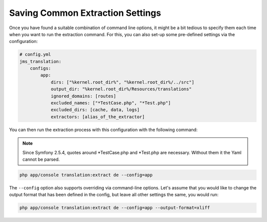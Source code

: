 Saving Common Extraction Settings
~~~~~~~~~~~~~~~~~~~~~~~~~~~~~~~~~
Once you have found a suitable combination of command line options, it might be a bit tedious
to specify them each time when you want to run the extraction command. For this, you can
also set-up some pre-defined settings via the configuration:

.. code-block :: yml

    # config.yml
    jms_translation:
        configs:
            app:
                dirs: ["%kernel.root_dir%", "%kernel.root_dir%/../src"]
                output_dir: "%kernel.root_dir%/Resources/translations"
                ignored_domains: [routes]
                excluded_names: ["*TestCase.php", "*Test.php"]
                excluded_dirs: [cache, data, logs]
                extractors: [alias_of_the_extractor]

You can then run the extraction process with this configuration with the following command:

.. note ::
    Since Symfony 2.5.4, quotes around *TestCase.php and *Test.php are
    necessary. Without them it the Yaml cannot be parsed.

.. code-block :: bash

    php app/console translation:extract de --config=app
    
The ``--config`` option also supports overriding via command-line options. Let's assume that
you would like to change the output format that has been defined in the config, but leave all
other settings the same, you would run:

.. code-block :: bash

    php app/console translation:extract de --config=app --output-format=xliff
